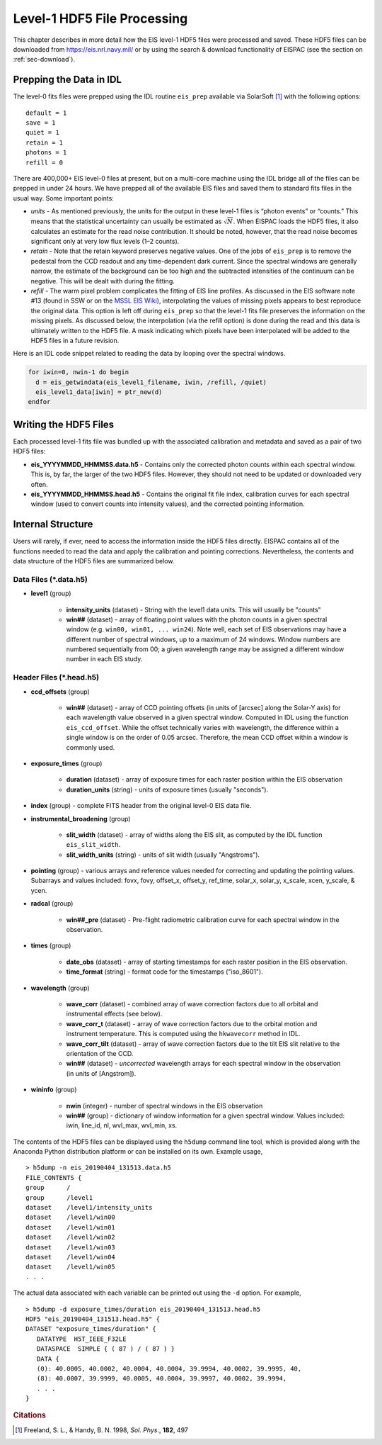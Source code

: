 .. _sec-prep:

Level-1 HDF5 File Processing
============================

This chapter describes in more detail how the EIS level-1 HDF5 files
were processed and saved. These HDF5 files can be downloaded from
https://eis.nrl.navy.mil/ or by using the search & download
functionality of EISPAC (see the section on :ref:`sec-download`).

Prepping the Data in IDL
------------------------

The level-0 fits files were prepped using the IDL routine ``eis_prep``
available via SolarSoft [#]_ with the following options:

::

     default = 1
     save = 1
     quiet = 1
     retain = 1
     photons = 1
     refill = 0

There are 400,000+ EIS level-0 files at present, but on a multi-core
machine using the IDL bridge all of the files can be prepped in under 24
hours. We have prepped all of the available EIS files and saved them to
standard fits files in the usual way. Some important points:

* *units* - As mentioned previously, the units for the output in these level-1
  files is “photon events” or “counts.” This means that the statistical
  uncertainty can usually be estimated as :math:`\sqrt{N}`. When EISPAC
  loads the HDF5 files, it also calculates an estimate for the read
  noise contribution. It should be noted, however, that the read noise
  becomes significant only at very low flux levels (1–2 counts).

* *retain* - Note that the retain keyword preserves negative values. One of
  the jobs of ``eis_prep`` is to remove the pedestal from the CCD readout
  and any time-dependent dark current. Since the spectral windows are
  generally narrow, the estimate of the background can be too high and
  the subtracted intensities of the continuum can be negative. This
  will be dealt with during the fitting.

* *refill* - The warm pixel problem complicates the fitting of EIS line
  profiles. As discussed in the EIS software note #13 (found in SSW or on the
  `MSSL EIS Wiki <http://solarb.mssl.ucl.ac.uk:8080/eiswiki/Wiki.jsp?page=EISAnalysisGuide#section-EISAnalysisGuide-EISSoftwareNotes>`_),
  interpolating the values of missing pixels appears to best reproduce
  the original data. This option is left off during ``eis_prep`` so that
  the level-1 fits file preserves the information on the missing pixels.
  As discussed below, the interpolation (via the refill option) is done
  during the read and this data is ultimately written to the HDF5 file.
  A mask indicating which pixels have been interpolated will be added to
  the HDF5 files in a future revision.

Here is an IDL code snippet related to reading the data by looping over
the spectral windows.

.. code:: idl

   for iwin=0, nwin-1 do begin
     d = eis_getwindata(eis_level1_filename, iwin, /refill, /quiet)
     eis_level1_data[iwin] = ptr_new(d)
   endfor

Writing the HDF5 Files
----------------------

Each processed level-1 fits file was bundled up with the associated
calibration and metadata and saved as a pair of two HDF5 files:

* **eis_YYYYMMDD_HHMMSS.data.h5** - Contains only the corrected photon counts
  within each spectral window. This is, by far, the larger of the two HDF5
  files. However, they should not need to be updated or downloaded very often.

* **eis_YYYYMMDD_HHMMSS.head.h5** - Contains the original fit file index,
  calibration curves for each spectral window (used to convert counts into
  intensity values), and the corrected pointing information.

Internal Structure
------------------

Users will rarely, if ever, need to access the information inside the
HDF5 files directly. EISPAC contains all of the functions needed to read
the data and apply the calibration and pointing corrections.
Nevertheless, the contents and data structure of the HDF5 files are
summarized below.

Data Files (*.data.h5)
~~~~~~~~~~~~~~~~~~~~~~

- **level1** (group)

   - **intensity_units** (dataset) - String with the level1 data units.
     This will usually be "counts"

   - **win##** (dataset) - array of floating point values with the photon
     counts in a given spectral window (e.g. ``win00, win01, ... win24``).
     Note well, each set of EIS observations may have a different
     number of spectral windows, up to a maximum of 24 windows. Window
     numbers are numbered sequentially from 00; a given wavelength
     range may be assigned a different window number in each EIS study.

Header Files (*.head.h5)
~~~~~~~~~~~~~~~~~~~~~~~~

- **ccd_offsets** (group)

   - **win##** (dataset) - array of CCD pointing offsets (in units of [arcsec]
     along the Solar-Y axis) for each wavelength value observed in a given
     spectral window. Computed in IDL using the function ``eis_ccd_offset``.
     While the offset technically varies with wavelength, the difference
     within a single window is on the order of 0.05 arcsec. Therefore, the
     mean CCD offset within a window is commonly used.

- **exposure_times** (group)

   - **duration** (dataset) - array of exposure times for each raster
     position within the EIS observation

   - **duration_units** (string) - units of exposure times (usually "seconds").

- **index** (group) - complete FITS header from the original level-0
  EIS data file.

- **instrumental_broadening** (group)

   - **slit_width** (dataset) - array of widths along the EIS slit, as
     computed by the IDL function ``eis_slit_width``.

   - **slit_width_units** (string) - units of slit width (usually "Angstroms").

- **pointing** (group) - various arrays and reference values needed for
  correcting and updating the pointing values. Subarrays and values included:
  fovx, fovy, offset_x, offset_y, ref_time, solar_x, solar_y, x_scale, xcen,
  y_scale, & ycen.

- **radcal** (group)

   - **win##_pre** (dataset) - Pre-flight radiometric calibration curve for
     each spectral window in the observation.

- **times** (group)

   - **date_obs** (dataset) - array of starting timestamps for each
     raster position in the EIS observation.

   - **time_format** (string) - format code for the timestamps ("iso_8601").

- **wavelength** (group)

   - **wave_corr** (dataset) - combined array of wave correction factors
     due to all orbital and instrumental effects (see below).

   - **wave_corr_t** (dataset) - array of wave correction factors due to
     the orbital motion and instrument temperature. This is computed using
     the ``hkwavecorr`` method in IDL.

   - **wave_corr_tilt** (dataset) - array of wave correction factors due to
     the tilt EIS slit relative to the orientation of the CCD.

   - **win##** (dataset) - *uncorrected* wavelength arrays for each spectral
     window in the observation (in units of [Angstrom]).

- **wininfo** (group)

   - **nwin** (integer) - number of spectral windows in the EIS observation

   - **win##** (group) - dictionary of window information for a given spectral
     window. Values included: iwin, line_id, nl, wvl_max, wvl_min, xs.

The contents of the HDF5 files can be displayed using the ``h5dump`` command
line tool, which is provided along with the Anaconda Python distribution
platform or can be installed on its own. Example usage,

::

   > h5dump -n eis_20190404_131513.data.h5
   FILE_CONTENTS {
   group      /
   group      /level1
   dataset    /level1/intensity_units
   dataset    /level1/win00
   dataset    /level1/win01
   dataset    /level1/win02
   dataset    /level1/win03
   dataset    /level1/win04
   dataset    /level1/win05
   . . .

The actual data associated with each variable can be printed out using
the ``-d`` option. For example,

::

   > h5dump -d exposure_times/duration eis_20190404_131513.head.h5
   HDF5 "eis_20190404_131513.head.h5" {
   DATASET "exposure_times/duration" {
      DATATYPE  H5T_IEEE_F32LE
      DATASPACE  SIMPLE { ( 87 ) / ( 87 ) }
      DATA {
      (0): 40.0005, 40.0002, 40.0004, 40.0004, 39.9994, 40.0002, 39.9995, 40,
      (8): 40.0007, 39.9999, 40.0005, 40.0004, 39.9997, 40.0002, 39.9994,
      . . .
   }

.. rubric:: Citations

.. [#] Freeland, S. L., & Handy, B. N. 1998, *Sol.* *Phys.*, **182**, 497
